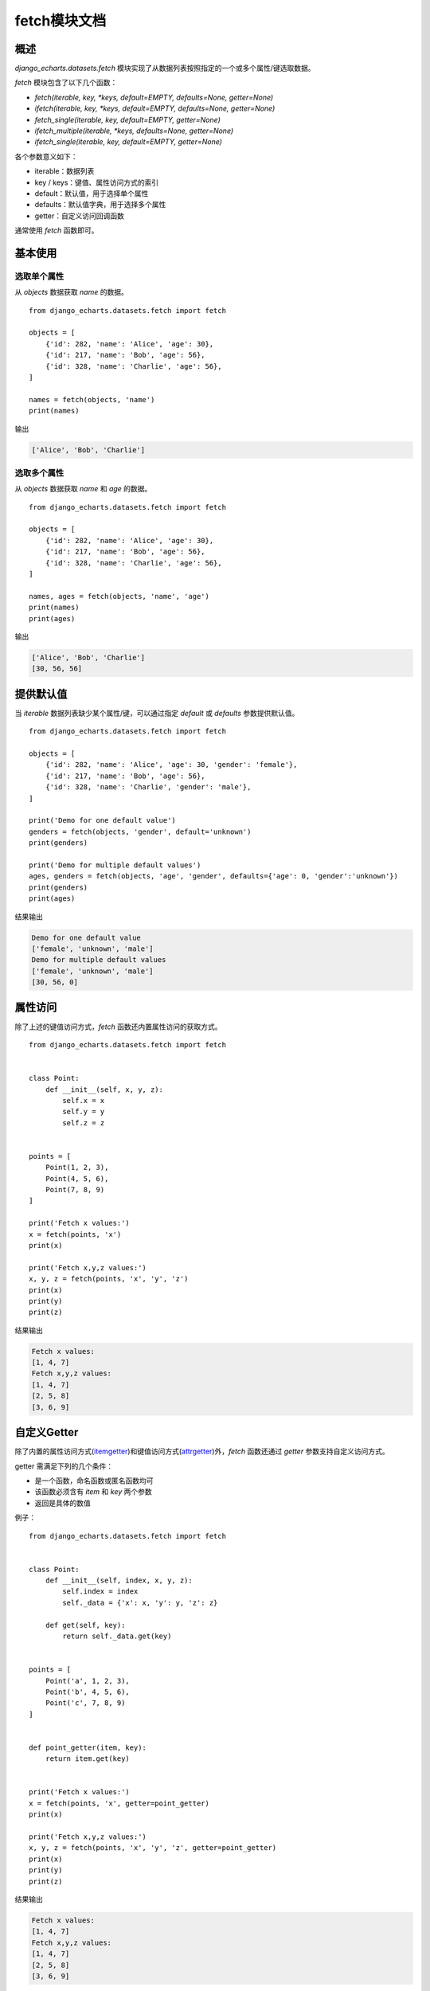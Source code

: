 fetch模块文档
==============

概述
-----

`django_echarts.datasets.fetch` 模块实现了从数据列表按照指定的一个或多个属性/键选取数据。

`fetch` 模块包含了以下几个函数：

- `fetch(iterable, key, *keys, default=EMPTY, defaults=None, getter=None)`
- `ifetch(iterable, key, *keys, default=EMPTY, defaults=None, getter=None)`
- `fetch_single(iterable, key, default=EMPTY, getter=None)`
- `ifetch_multiple(iterable, *keys, defaults=None, getter=None)`
- `ifetch_single(iterable, key, default=EMPTY, getter=None)`

各个参数意义如下：

- iterable：数据列表
- key / keys：键值、属性访问方式的索引
- default：默认值，用于选择单个属性
- defaults：默认值字典，用于选择多个属性
- getter：自定义访问回调函数

通常使用 `fetch` 函数即可。

基本使用
--------

选取单个属性
++++++++++++

从 `objects` 数据获取 `name` 的数据。

::

    from django_echarts.datasets.fetch import fetch

    objects = [
        {'id': 282, 'name': 'Alice', 'age': 30},
        {'id': 217, 'name': 'Bob', 'age': 56},
        {'id': 328, 'name': 'Charlie', 'age': 56},
    ]

    names = fetch(objects, 'name')
    print(names)

输出

.. code-block:: none

    ['Alice', 'Bob', 'Charlie']

选取多个属性
++++++++++++

从 `objects` 数据获取 `name` 和 `age` 的数据。


::

    from django_echarts.datasets.fetch import fetch

    objects = [
        {'id': 282, 'name': 'Alice', 'age': 30},
        {'id': 217, 'name': 'Bob', 'age': 56},
        {'id': 328, 'name': 'Charlie', 'age': 56},
    ]

    names, ages = fetch(objects, 'name', 'age')
    print(names)
    print(ages)

输出

.. code-block:: none

    ['Alice', 'Bob', 'Charlie']
    [30, 56, 56]

提供默认值
----------

当 `iterable` 数据列表缺少某个属性/键，可以通过指定 `default` 或 `defaults` 参数提供默认值。

::

    from django_echarts.datasets.fetch import fetch

    objects = [
        {'id': 282, 'name': 'Alice', 'age': 30, 'gender': 'female'},
        {'id': 217, 'name': 'Bob', 'age': 56},
        {'id': 328, 'name': 'Charlie', 'gender': 'male'},
    ]

    print('Demo for one default value')
    genders = fetch(objects, 'gender', default='unknown')
    print(genders)

    print('Demo for multiple default values')
    ages, genders = fetch(objects, 'age', 'gender', defaults={'age': 0, 'gender':'unknown'})
    print(genders)
    print(ages)

结果输出

.. code-block:: none

    Demo for one default value
    ['female', 'unknown', 'male']
    Demo for multiple default values
    ['female', 'unknown', 'male']
    [30, 56, 0]

属性访问
--------

除了上述的键值访问方式，`fetch` 函数还内置属性访问的获取方式。

::

    from django_echarts.datasets.fetch import fetch


    class Point:
        def __init__(self, x, y, z):
            self.x = x
            self.y = y
            self.z = z


    points = [
        Point(1, 2, 3),
        Point(4, 5, 6),
        Point(7, 8, 9)
    ]

    print('Fetch x values:')
    x = fetch(points, 'x')
    print(x)

    print('Fetch x,y,z values:')
    x, y, z = fetch(points, 'x', 'y', 'z')
    print(x)
    print(y)
    print(z)

结果输出

.. code-block:: none

    Fetch x values:
    [1, 4, 7]
    Fetch x,y,z values:
    [1, 4, 7]
    [2, 5, 8]
    [3, 6, 9]

自定义Getter
------------

除了内置的属性访问方式(itemgetter_)和键值访问方式(attrgetter_)外，`fetch` 函数还通过 `getter` 参数支持自定义访问方式。

.. _itemgetter: https://docs.python.org/3.6/library/operator.html#operator.itemgetter
.. _attrgetter: https://docs.python.org/3.6/library/operator.html#operator.attrgetter

getter 需满足下列的几个条件：

- 是一个函数，命名函数或匿名函数均可
- 该函数必须含有 *item* 和 *key* 两个参数
- 返回是具体的数值

例子：

::

    from django_echarts.datasets.fetch import fetch


    class Point:
        def __init__(self, index, x, y, z):
            self.index = index
            self._data = {'x': x, 'y': y, 'z': z}

        def get(self, key):
            return self._data.get(key)


    points = [
        Point('a', 1, 2, 3),
        Point('b', 4, 5, 6),
        Point('c', 7, 8, 9)
    ]


    def point_getter(item, key):
        return item.get(key)


    print('Fetch x values:')
    x = fetch(points, 'x', getter=point_getter)
    print(x)

    print('Fetch x,y,z values:')
    x, y, z = fetch(points, 'x', 'y', 'z', getter=point_getter)
    print(x)
    print(y)
    print(z)


结果输出

.. code-block:: none

    Fetch x values:
    [1, 4, 7]
    Fetch x,y,z values:
    [1, 4, 7]
    [2, 5, 8]
    [3, 6, 9]

需要注意的是，自定义 Getter 是应用至所有属性的，内置的 *属性访问方式* 和 *键值访问方式* 将不再使用，混用将可能无法获得期望的结果。

错误的示例1

>>> indexes, xs = fetch(points, 'index', 'x', getter=point_getter)
[None, None, None]
[1, 4, 7]

错误的示例2

>>> indexes, xs = fetch(points, 'index', 'x')
Traceback (most recent call last):
TypeError: 'Point' object is not subscriptable

应当分别调用 `fetch` 函数。

正确的用法

::

    x, y = fetch(points, 'x', 'y', getter=point_getter)

    print(x)
    print(y)

    indexes = fetch(points, 'index')
    print(indexes)

结果输出


.. code-block:: none

    [1, 4, 7]
    [2, 5, 8]
    ['a', 'b', 'c']
